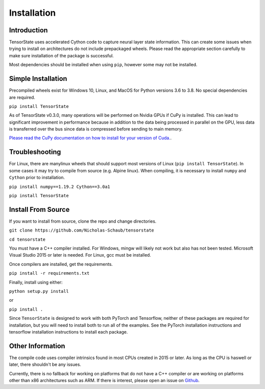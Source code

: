 ============
Installation
============

------------
Introduction
------------

TensorState uses accelerated Cython code to capture neural layer state
information. This can create some issues when trying to install on architectures
do not include prepackaged wheels. Please read the appropriate section carefully
to make sure installation of the package is successful.

Most dependencies should be installed when using ``pip``, however some may not
be installed.

-------------------
Simple Installation
-------------------

Precompiled wheels exist for Windows 10, Linux, and MacOS for Python versions 
3.6 to 3.8. No special dependencies are required.

``pip install TensorState``

As of TensorState v0.3.0, many operations will be performed on Nvidia GPUs if
CuPy is installed. This can lead to significant improvement in performance
because in addition to the data being processed in parallel on the GPU, less
data is transferred over the bus since data is compressed before sending to main
memory.

`Please read the CuPy documentation on how to install for your version of Cuda. <https://docs.cupy.dev/en/stable/install.html>`_.

---------------
Troubleshooting
---------------

For Linux, there are manylinux wheels that should support most versions of
Linux (``pip install TensorState``). In some cases it may try to compile from
source (e.g. Alpine linux). When compiling, it is necessary to install ``numpy``
and ``Cython`` prior to installation.

``pip install numpy==1.19.2 Cython==3.0a1``

``pip install TensorState``

-------------------
Install From Source
-------------------

If you want to install from source, clone the repo and change directories.

``git clone https://github.com/Nicholas-Schaub/tensorstate``

``cd tensorstate``

You must have a C++ compiler installed. For Windows, mingw will likely not work
but also has not been tested. Microsoft Visual Studio 2015  or later is needed.
For Linux, gcc must be installed.

Once compilers are installed, get the requirements.

``pip install -r requirements.txt``

Finally, install using either:

``python setup.py install``

or

``pip install .``

Since ``TensorState`` is designed to work with both PyTorch and Tensorflow,
neither of these packages are required for installation, but you will need to
install both to run all of the examples. See the PyTorch installation
instructions and tensorflow installation instructions to install each package.

-----------------
Other Information
-----------------

The compile code uses compiler intrinsics found in most CPUs created in 2015 or
later. As long as the CPU is haswell or later, there shouldn't be any issues.

Currently, there is no fallback for working on platforms that do not have a C++
compiler or are working on platforms other than x86 architectures such as ARM.
If there is interest, please open an issue on
`Github <https://github.com/TensorState/issues>`_.
